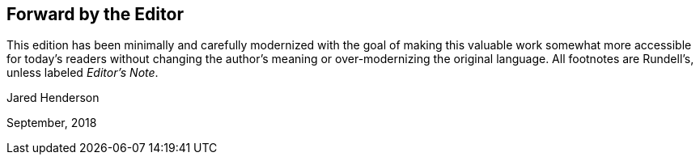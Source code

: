 == Forward by the Editor

This edition has been minimally and carefully
modernized with the goal of making this valuable work
somewhat more accessible for today`'s readers without changing
the author`'s meaning or over-modernizing the original language.
All footnotes are Rundell`'s, unless labeled __Editor`'s Note__.

[.signed-section-signature]
Jared Henderson

[.signed-section-context-close]
September, 2018
